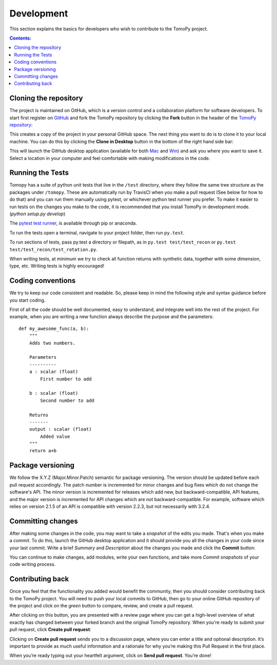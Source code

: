 ===========
Development
===========

This section explains the basics for developers who wish to contribute
to the TomoPy project.

.. contents:: Contents:
   :local:


Cloning the repository
======================

The project is maintained on GitHub, which is a version control and a
collaboration platform for software developers. To start first register
on `GitHub <https://github.com>`_ and fork the TomoPy repository by
clicking the **Fork** button in the header of the
`TomoPy repository <https://github.com/tomopy/tomopy>`__:

.. image:: img/fork-repo.png

This creates a copy of the project in your personal
GitHub space. The next thing you want to do is to clone it to your
local machine. You can do this by clicking the **Clone in Desktop**
button in the bottom of the right hand side bar:

.. image:: img/clone-in-desktop.png

This will launch the GitHub desktop application
(available for both `Mac <http://mac.github.com>`_ and
`Win <http://windows.github.com>`_)
and ask you where you want to save it. Select a location in your
computer and feel comfortable with making modifications in the code.

Running the Tests
=================
Tomopy has a suite of python unit tests that live in the ``/test`` directory,
where they follow the same tree structure as the packages under ``/tomopy``.
These are automatically run by TravisCI when you make a pull request
(See below for how to do that) and you can run them manually using pytest,
or whichever python test runner you prefer.  To make it easier to run tests
on the changes you make to the code, it is recommended that you install TomoPy
in development mode.  (`python setup.py develop`)

The `pytest test runner <http://doc.pytest.org/en/latest/>`__, is available
through pip or anaconda.

To run the tests open a terminal, navigate to your project folder,
then run ``py.test``.

To run sections of tests, pass py.test a
directory or filepath, as in ``py.test test/test_recon`` or
``py.test test/test_recon/test_rotation.py``.

When writing tests, at minimum we try to check all function
returns with synthetic data, together with some dimension, type, etc.
Writing tests is highly encouraged!

Coding conventions
==================

We try to keep our code consistent and readable. So, please keep
in mind the following style and syntax guidance before you start
coding.

First of all the code should be well documented, easy to understand,
and integrate well into the rest of the project. For example, when you
are writing a new function always describe the purpose and the
parameters::

    def my_awesome_func(a, b):
        """
        Adds two numbers.

        Parameters
        ----------
        a : scalar (float)
            First number to add

        b : scalar (float)
            Second number to add

        Returns
        -------
        output : scalar (float)
            Added value
        """
        return a+b

Package versioning
==================

We follow the X.Y.Z (Major.Minor.Patch) semantic for package versioning.
The version should be updated before each pull request accordingly. The
patch number is incremented for minor changes and bug fixes which do not
change the software's API. The minor version is incremented for releases
which add new, but backward-compatible, API features, and the major version
is incremented for API changes which are not backward-compatible. For
example, software which relies on version 2.1.5 of an API is compatible
with version 2.2.3, but not necessarily with 3.2.4.

Committing changes
=================

After making some changes in the code, you may want to take a
*snapshot* of the edits you made. That's when you make a *commit*.
To do this, launch the GitHub desktop application and it should
provide you all the changes in your code since your last commit.
Write a brief *Summary* and *Description* about the changes you
made and click the **Commit** button:

.. image:: img/commit-screen.png

You can continue to make changes, add modules, write your own functions,
and take more *Commit snapshots* of your code writing process.

Contributing back
=================

Once you feel that the functionality you added would benefit the community,
then you should consider contributing back to the TomoPy project. You will
need to push your local commits to GitHub, then go to your online GitHub
repository of the project and click on the *green* button to compare, review,
and create a pull request.

.. image:: img/create-revision.png

After clicking on this button, you are presented with a review page
where you can get a high-level overview of what exactly has changed
between your forked branch and the original TomoPy repository.
When you're ready to submit your pull request, click
**Create pull request**:

.. image:: img/create-pr.png

Clicking on **Create pull request** sends you to a discussion page,
where you can enter a title and optional description. It’s important to
provide as much useful information and a rationale for why you’re making
this Pull Request in the first place.

When you’re ready typing out your heartfelt argument, click on **Send
pull request**. You’re done!

.. This text is partially adopted from GitHub guides and Wikipedia.
